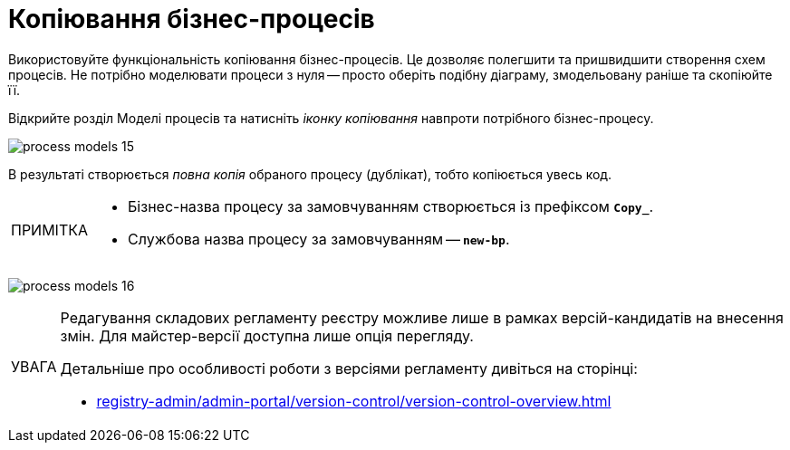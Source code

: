 :toc-title: ЗМІСТ
:toc: auto
:toclevels: 5
:experimental:
:important-caption:     ВАЖЛИВО
:note-caption:          ПРИМІТКА
:tip-caption:           ПІДКАЗКА
:warning-caption:       ПОПЕРЕДЖЕННЯ
:caution-caption:       УВАГА
:example-caption:           Приклад
:figure-caption:            Зображення
:table-caption:             Таблиця
:appendix-caption:          Додаток
:sectnums:
:sectnumlevels: 5
:sectanchors:
:sectlinks:
:partnums:

= Копіювання бізнес-процесів

Використовуйте функціональність копіювання бізнес-процесів. Це дозволяє полегшити та пришвидшити створення схем процесів. Не потрібно моделювати процеси з нуля -- просто оберіть подібну діаграму, змодельовану раніше та скопіюйте її.

Відкрийте розділ [.underline]#Моделі процесів# та натисніть _іконку копіювання_ навпроти потрібного бізнес-процесу.

image:registry-develop:registry-admin/admin-portal/process-models/process-models-15.png[]

В результаті створюється _повна копія_ обраного процесу (дублікат), тобто копіюється увесь код.

[NOTE]
====
* Бізнес-назва процесу за замовчуванням створюється із префіксом `*Copy_*`.
* Службова назва процесу за замовчуванням -- `*new-bp*`.
====

image:registry-develop:registry-admin/admin-portal/process-models/process-models-16.png[]

[CAUTION]
====
Редагування складових регламенту реєстру можливе лише в рамках версій-кандидатів на внесення змін. Для майстер-версії доступна лише опція перегляду.

Детальніше про особливості роботи з версіями регламенту дивіться на сторінці:

* xref:registry-admin/admin-portal/version-control/version-control-overview.adoc[]
====